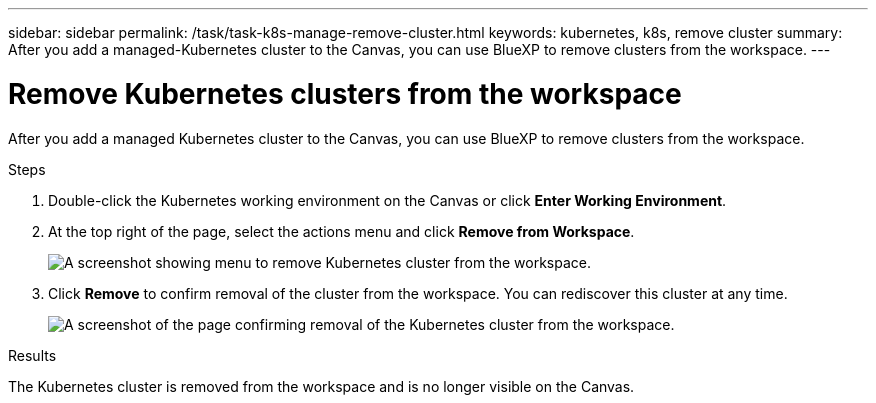 ---
sidebar: sidebar
permalink: /task/task-k8s-manage-remove-cluster.html
keywords: kubernetes, k8s, remove cluster
summary: After you add a managed-Kubernetes cluster to the Canvas, you can use BlueXP to remove clusters from the workspace.
---

= Remove Kubernetes clusters from the workspace
:hardbreaks:
:nofooter:
:icons: font
:linkattrs:
:imagesdir: ../media/

[.lead]
After you add a managed Kubernetes cluster to the Canvas, you can use BlueXP to remove clusters from the workspace.

.Steps

. Double-click the Kubernetes working environment on the Canvas  or click *Enter Working Environment*.

. At the top right of the page, select the actions menu and click *Remove from Workspace*.
+
image:screenshot-k8s-remove-cluster.png[A screenshot showing menu to remove Kubernetes cluster from the workspace.]

. Click *Remove* to confirm removal of the cluster from the workspace. You can rediscover this cluster at any time.
+
image:screenshot-k8s-confirm-remove-cluster.png[A screenshot of the page confirming removal of the Kubernetes cluster from the workspace.]

.Results
The Kubernetes cluster is removed from the workspace and is no longer visible on the Canvas.
